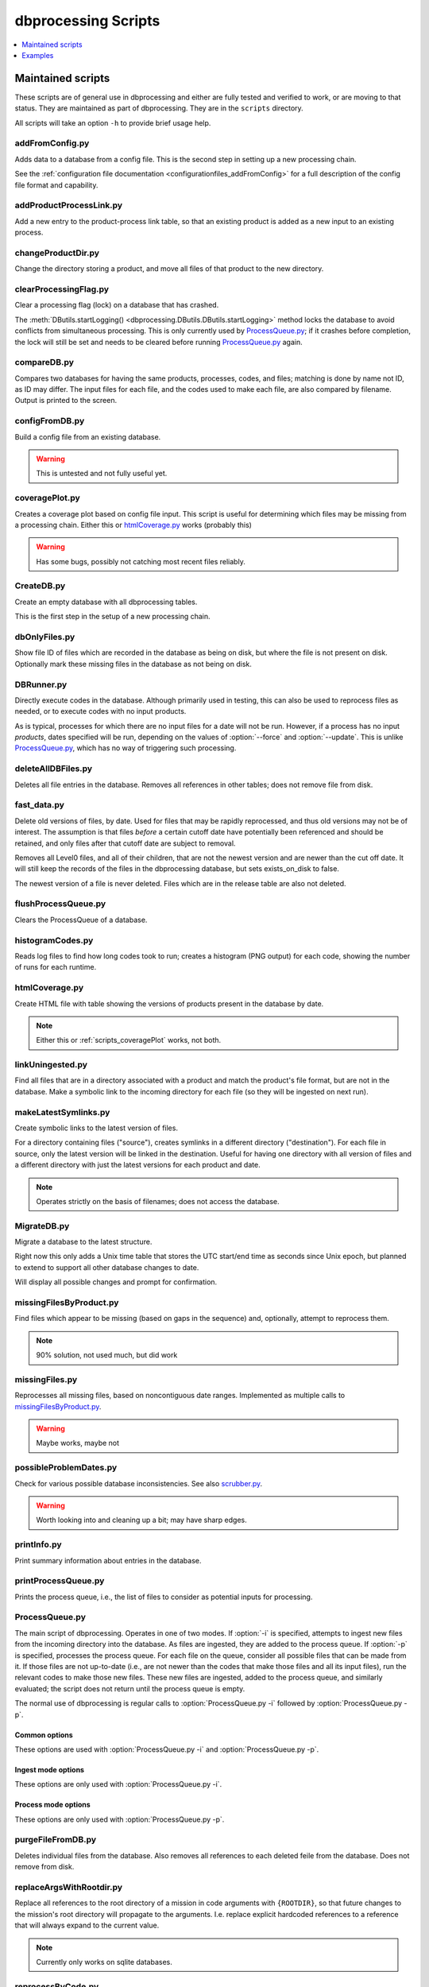 ********************
dbprocessing Scripts
********************

.. contents::
   :depth: 1
   :local:

Maintained scripts
==================
These scripts are of general use in dbprocessing and either are fully
tested and verified to work, or are moving to that status. They are
maintained as part of dbprocessing. They are in the ``scripts``
directory.

All scripts will take an option ``-h`` to provide brief usage help.

addFromConfig.py
----------------
.. program:: addFromConfig.py

Adds data to a database from a config file. This is the second step in
setting up a new processing chain.

See the :ref:`configuration file documentation
<configurationfiles_addFromConfig>` for a full description of the
config file format and capability.

.. option:: config_file

   The name of the config file to ingest

.. option:: -m <dbname>, --mission <dbname>

   The database to apply the config file to

.. option:: -v, --verify

   Verify the config file then stop (do not apply to database)

addProductProcessLink.py
------------------------
.. program:: addProductProcessLink.py

Add a new entry to the product-process link table, so that an existing
product is added as a new input to an existing process.

.. option:: -n <dbname>, --name <dbname>

   The mission database to update.

.. option:: -c <process>, --proc <process>

   Name or ID of the process to update.

.. option:: -d <product>, --prod <product>

   Name or ID of the product to now make an input to :option:`--proc`.

.. option:: -o, --opt

   Make :option:`--prod` a mandatory input to :option:`--proc`. Default:
   new input is optional.

.. option:: -y, --yday

   Also provide previous day of :option:`--prod` when making a particular
   day using :option:`--proc`.

.. option:: -t, --tmrw

   Also provide next day of :option:`--prod` when making a particular
   day using :option:`--proc`.

changeProductDir.py
-------------------
.. program:: changeProductDir.py

Change the directory storing a product, and move all files of that
product to the new directory.

.. option:: -m <dbname>, --mission <dbname>

   The mission database to update.

.. option:: product

   Name or ID of the product to change.

.. option:: newdir

   New directory to move the file to.

clearProcessingFlag.py
----------------------
.. program:: clearProcessingFlag.py

.. index::
   single: processing flag

Clear a processing flag (lock) on a database that has crashed.

The :meth:`DButils.startLogging()
<dbprocessing.DButils.DButils.startLogging>` method locks the database
to avoid conflicts from simultaneous processing. This is only
currently used by `ProcessQueue.py`_; if it crashes before
completion, the lock will still be set and needs to be cleared before
running `ProcessQueue.py`_ again.

.. option:: database

   Filename of the database to unlock

.. option:: message

   Log message to insert into the database, noting reason for the unlock.

compareDB.py
------------
.. program:: compareDB.py

Compares two databases for having the same products, processes, codes,
and files; matching is done by name not ID, as ID may differ. The input
files for each file, and the codes used to make each file, are also
compared by filename. Output is printed to the screen.

.. option:: -m <dbname>, --mission <dbname>

   Mission database. Specify twice, for the two missions to compare.

configFromDB.py
---------------
.. program:: configFromDB.py

Build a config file from an existing database.

.. warning:: This is untested and not fully useful yet.

.. option:: filename

   The filename to save the config

.. option:: -m <dbname>, --mission <dbname>

   The database to connect to

.. option:: -f, --force

   Force the creation of the config file, allows overwrite

.. option:: -s <satellite>, --satellite <satellite>

   The name of the satellite for the config file

.. option:: -i <instrument>, --instrument <instrument>

   The name of the instrument for the config file

.. option:: -c, --nocomments

   Make the config file without a comment header block on top

.. _scripts_coveragePlot:

coveragePlot.py
---------------
.. program:: coveragePlot.py

Creates a coverage plot based on config file input. This script is
useful for determining which files may be missing from a processing
chain. Either this or `htmlCoverage.py`_ works (probably this)

.. option:: configfile

   The config file to read. See the :ref:`configuration file
   documentation <configurationfiles_coveragePlot>`.

.. warning:: Has some bugs, possibly not catching most recent files reliably.

CreateDB.py
-----------
.. program:: CreateDB.py

Create an empty database with all dbprocessing tables.

This is the first step in the setup of a new processing chain.

.. option:: -d <dialect>, --dialect <dialect>

   sqlalchemy dialect to use, ``sqlite`` (default) or ``postgresql``.
   If ``postgresql``, database must exist, this script will set up
   the tables.

.. option:: dbname

   The name of the database to create (filename if using sqlite).

dbOnlyFiles.py
--------------
.. program:: dbOnlyFiles.py

Show file ID of files which are recorded in the database as being on
disk, but where the file is not present on disk. Optionally mark these
missing files in the database as not being on disk.

.. option:: -s <date>, --startDate <date>

   First date to check (e.g. 2012-10-02)

.. option:: -e <date>, --endDate <date>

   Last date to check, inclusive (e.g. 2012-10-25)

.. option:: -f, --fix

   Update database ``exists_on_disk`` to ``False`` for files which
   are not present.

.. option:: -m <dbname>, --mission <dbname>

   Selected mission database

.. option:: --echo

   echo sql queries for debugging

.. option:: -n, --newest

   Only check the newest files

.. option:: --startID <file_id>

   The File id to start on

.. option:: -v, --verbose

   Print out each file as it is checked

.. _scripts_DBRunner:

DBRunner.py
-----------
.. program:: DBRunner.py

Directly execute codes in the database. Although primarily used in
testing, this can also be used to reprocess files as needed, or to
execute codes with no input products.

As is typical, processes for which there are no input files for a date will
not be run. However, if a process has no input *products*, dates specified
will be run, depending on the values of :option:`--force` and
:option:`--update`. This is unlike `ProcessQueue.py`_, which has no way of
triggering such processing.

.. option:: process_id

   Process ID or process name of process to run.

.. option:: -d, --dryrun

   Only print what would be done (not currently working).

.. option:: -m <dbname>, --mission <dbname>

   Selected mission database

.. option:: --echo

   Start sqlalchemy with echo in place for debugging

.. option:: -s <date>, --startDate <date>

   First date to run code for (e.g. 2012-10-02 or 20121002)

.. option:: -e <date>, --endDate <date>

   Last date to run code, inclusive (e.g. 2012-10-25 or 20121025)

.. option:: --nooptional

   Do not include optional inputs

.. option:: -n <count>, --num-proc <count>

   Number of processes to run in parallel

.. option:: -i, --ingest

   Ingest created files into the database. This will also add them to
   the process queue, to be built into further products by
   :option:`ProcessQueue.py -p`.  (Default: create in current
   directory and do not add to database.)

.. option:: -u, --update

   Only run files that have not yet been created or with updated codes.
   Mutually exclusive with :option:`--force`, :option:`-v`. (Default: run all.)

.. option:: --force {0,1,2}

   Run all files in given date range and always increment version
   (0: interface; 1: quality; 2: revision). Mutually exclusive with
   :option:`-u`, :option:`-v`.
   (Default: run all but do not increment version.)

deleteAllDBFiles.py
-------------------
.. program:: deleteAllDBFiles.py

Deletes all file entries in the database. Removes all references in
other tables; does not remove file from disk.

.. option:: -m <dbname>, --mission <dbname>

   Selected mission database

fast_data.py
------------
.. program:: fast_data.py

Delete old versions of files, by date. Used for files that may be
rapidly reprocessed, and thus old versions may not be of interest. The
assumption is that files *before* a certain cutoff date have
potentially been referenced and should be retained, and only files
after that cutoff date are subject to removal.

Removes all Level0 files, and all of their children, that are not the
newest version and are newer than the cut off date. It will still keep
the records of the files in the dbprocessing database, but sets
exists_on_disk to false.

The newest version of a file is never deleted. Files which are in the
release table are also not deleted.

.. option:: -m <dbname>, --mission <dbname>

   Selected mission database

.. option:: --cutoff <date>

   Specify the cutoff date; only delete files newer than this date. This
   is specified by the *file* date, i.e. the data of data in the file,
   not the timestamp of the file on the disk. Required, in form YYYY-MM-DD.

.. option:: -a <directory>, --archive <directory>

   If specified, move files to this archive directory rather than deleting.

.. option:: --reap-files

   Remove all matching files from disk (or archives if using :option:`-a`).
   Files remain in the database but are marked as not existing on disk.

.. option:: --reap-records

   Remove matching files from the database *if* they are marked as not existing
   on disk. Will also remove all references to the file from other tables.

.. option:: --verbose

   Print the name of files as they are deleted (from disk or database).

flushProcessQueue.py
--------------------
.. program:: flushProcessQueue.py

Clears the ProcessQueue of a database.

.. option:: database

   The name of the database to wipe the ProcessQueue of.

histogramCodes.py
-----------------
Reads log files to find how long codes took to run; creates a histogram
(PNG output) for each code, showing the number of runs for each runtime.

.. option:: logfile

   Log file to read, specify multiple times to read many log files.

.. _scripts_htmlCoverage:

htmlCoverage.py
---------------
Create HTML file with table showing the versions of products present
in the database by date.

.. note::

   Either this or :ref:`scripts_coveragePlot` works, not both.

.. option:: -m <dbname>, --mission <dbname>

   Desired mission database

.. option:: -d <deltadays>, --deltadays <deltadays>

   Provide output this many days past the last file in the database.
   (Default: 3)

.. option:: outbase

   String to use at the beginning of each html output file.

.. _scripts_linkUningested:

linkUningested.py
-----------------
.. program:: linkUningested.py

Find all files that are in a directory associated with a product and match
the product's file format, but are not in the database. Make a symbolic
link to the incoming directory for each file (so they will be ingested
on next run).

.. option:: -m <dbname>, --mission <dbname>

   Selected mission database.

.. option:: -p <product>, --product <product>

   Product name or product ID to check. Optional (default will check all
   products), but highly recommended, since in particular ingestion of files
   that are normally created rather than ingested as first-order inputs might
   lead to odd results. Multiple products can be specified by specifying
   more than once.

makeLatestSymlinks.py
---------------------
.. program:: makeLatestSymlinks

Create symbolic links to the latest version of files.

For a directory containing files ("source"), creates symlinks in a
different directory ("destination"). For each file in source, only the
latest version will be linked in the destination.  Useful for having
one directory with all version of files and a different directory with
just the latest versions for each product and date.

.. note:: Operates strictly on the basis of filenames; does not access the
	  database.

.. option:: config

   The config file. See the :ref:`configuration file documentation
   <configurationfiles_makeLatestSymlinks>` for details.

.. option:: --verbose

   Print out verbose information

.. option:: -l, --list

   Instead of syncing list the sections of the conf file

.. option:: -f <filter_list>, --filter <filter_list>

   Comma separated list of strings that must be in the sync conf name
   (e.g. ``-f hope,rbspa``)

.. _MigrateDB:

MigrateDB.py
------------
.. program:: MigrateDB.py

Migrate a database to the latest structure.

Right now this only adds a Unix time table that stores the UTC start/end
time as seconds since Unix epoch, but planned to extend to support all
other database changes to date.

Will display all possible changes and prompt for confirmation.

.. option:: -m <dbname>, --mission <dbname>

   Selected mission database

.. option:: -y, --yes

   Process possible changes without asking for confirmation.

missingFilesByProduct.py
------------------------
.. program:: missingFilesByProduct.py

Find files which appear to be missing (based on gaps in the sequence)
and, optionally, attempt to reprocess them.

.. note:: 90% solution, not used much, but did work

.. option:: -m <dbname>, --mission <dbname>

   Selected mission database

.. option:: product_id

   ID of product to check for gaps.

.. option:: -s <date>, --startDate <date>

   First date to check (e.g. 2012-10-02). Default 2021-08-30.

.. option:: -e <date>, --endDate <date>

   Last date to check, inclusive (e.g. 2012-10-25). Default today.

.. option:: -p, --process

   Add missing dates to the queue for processing. Files added are
   from the parent product of the missing product, so :option:`--parent`
   is required.

.. option:: --parent <parent_id>

   Product ID of the parent product, i.e. the product which is used as input
   to :option:`product_id`.

.. option:: --echo

   echo sql queries for debugging

.. option:: -f <filter>, --filter <filter>

   Unused. Intended to be space-separated globs to filter filenames.


missingFiles.py
---------------
.. program:: missingFiles.py

Reprocesses all missing files, based on noncontiguous date
ranges. Implemented as multiple calls to `missingFilesByProduct.py`_.

.. warning:: Maybe works, maybe not

.. option:: -m <dbname>, --mission <dbname>

   Selected mission database

.. option:: -s <date>, --startDate <date>

   First date to check (e.g. 2012-10-02). Default 2021-08-30.

.. option:: -e <date>, --endDate <date>

   Last date to check, inclusive (e.g. 2012-10-25). Default today.


possibleProblemDates.py
-----------------------
.. program:: possibleProblemDates.py

Check for various possible database inconsistencies. See also `scrubber.py`_.

.. option:: -m <dbname>, --mission <dbname>

   Selected mission database

.. option:: --fix

   Fix the issues. No backups are made, and not all problems are fixable.

.. option:: --echo

   Echo sql queries for debugging

.. warning:: Worth looking into and cleaning up a bit; may have sharp edges.

printInfo.py
------------
.. program:: printInfo.py

Print summary information about entries in the database.

.. option:: database

   The name of the database to print table of

.. option:: field

   Table for which to print information: ``Code``, ``File``, ``Mission``,
   ``Process``, or ``Product``.

.. option:: -s <date>, --startDate <date>

   First date to check (e.g. 2012-10-02). Only used for :option:`field`
   of ``File``.

.. option:: -e <date>, --endDate <date>

   Last date to check, inclusive (e.g. 2012-10-25). Only used for
   :option:`field` of ``File``.

.. option:: -p <product>, --product <product>

   Product ID or name to print files for, if :option:`field` is ``File``.
   Otherwise unused.

.. _scripts_printProcessQueue:

printProcessQueue.py
--------------------
.. program:: printProcessQueue.py

Prints the process queue, i.e., the list of files to consider as
potential inputs for processing.

.. option:: database

   The name of the database to print the queue of

.. option:: -c, --count

   Set the return code to the number of files in the queue. If there
   are more than 255 files, set to 255. With this option, it is impossible
   to differentiate between an error and a single-element process queue based
   on return code. Mutually exclusive with :option:`-e`, :option:`--exist`.

.. option:: -e, --exist

   Set the return code based on whether there are any files in the process
   queue: 0 (shell True) if there are, 1 (shell False) if there are no files.
   With this option, it is impossible to differentiate between an error and
   an empty process queue based on return code. Mutually exclusive with
   :option:`-c`, :option:`--count`.

.. option:: --html

   Provide output in HTML (default text).

.. option:: -o <filename>, --output <filename>

   The name of the file to output to (if not specified, output to stdout).

.. option:: -p <product> [<product> ...], --product <product> [<product> ...]

   Product IDs or name to include in output. May specify multiple products;
   all other products will be ignored (not included in output or :option:`-c`
   and :option:`-e` counts). Because this may be used to specify multiple
   (space-separated) options, use ``--`` to end the list of products before
   specifying the database (or use ``-p`` as the last option). Adds a table of
   included products to the output, before the queue output itself.

.. option:: -q, --quiet

   Quiet mode: produce no output. Mutually exclusive with :option:`--html`,
   :option:`-o`, :option:`--output`, :option:`-s`, :option:`--sort`.

.. option:: -s, --sort

   Sort the output. Primary sort by UTC file date, secondary by product name.
   Default is to output by the order in the process queue, i.e., the order
   in which files are considered for processing.

.. _scripts_ProcessQueue_py:

ProcessQueue.py
---------------
.. program:: ProcessQueue.py

The main script of dbprocessing. Operates in one of two modes. If
:option:`-i` is specified, attempts to ingest new files from the
incoming directory into the database. As files are ingested, they are
added to the process queue. If :option:`-p` is specified, processes
the process queue. For each file on the queue, consider all possible
files that can be made from it. If those files are not up-to-date
(i.e., are not newer than the codes that make those files and all its
input files), run the relevant codes to make those new files. These
new files are ingested, added to the process queue, and similarly
evaluated; the script does not return until the process queue is
empty.

The normal use of dbprocessing is regular calls to
:option:`ProcessQueue.py -i` followed by :option:`ProcessQueue.py -p`.

.. option:: -i, --ingest

   Ingest files: evaluate all files in the incoming directory, attempt
   to add them to the database, move them to the appropriate directory
   for their identified product, and add them to the process queue.

.. option:: -p, --process

   Process files: make all possible out-of-date outputs of all of
   the inputs on the process queue, and add these new files to the
   process queue. Repeat until the queue is empty.

Common options
^^^^^^^^^^^^^^
These options are used with :option:`ProcessQueue.py -i` and
:option:`ProcessQueue.py -p`.

.. option:: -m <dbname>, --mission <dbname>

   The mission database to connect to

.. option:: -l <loglevel>, --log-level <loglevel>

   Set the logging level; messages of at least this priority are written
   to the log. Default ``debug``. See :meth:`~logging.Logger.setLevel` for
   valid levels.

.. option:: --echo

   echo sql queries for debugging

.. option:: -d, --dryrun

   Only perform a dry run, do not perform ingest/process.

   .. warning::

      This is implemented via the ``dryrun`` kwarg to
      :class:`~dbprocessing.dbprocessing.ProcessQueue` and has not
      been fully tested (there may be side effects).

.. option:: -r, --report

   Make an HTML report

   .. note::

      Not implemented.

Ingest mode options
^^^^^^^^^^^^^^^^^^^
These options are only used with :option:`ProcessQueue.py -i`.

.. option:: --glb <glob>

   Only import files from the incoming directory if their name matches
   this pattern. See :mod:`glob` for details. Default ``*``, which will
   match all files but ignore files that start with ``.``.

Process mode options
^^^^^^^^^^^^^^^^^^^^
These options are only used with :option:`ProcessQueue.py -p`.

.. option:: -n <numproc>, --num-proc <numproc>

   Number of processes to run at once. This is the number of processing
   codes to launch at a given time to create new files; each may itself
   use multiple processors. Default 2.

.. option:: -o <process>, --only <process>

   Comma-separated list of processes (IDs or names) to run. Other
   processes will not be run, as if they did not exist. This does
   not affect the removal of files from the process queue: a file
   is removed from the queue and evaluated for possible processing,
   and processing only proceeds if potential processes are on the
   provided list. The file is not returned to the queue if any other
   processes are skipped.

.. option:: -s

   Skip processes with a RUN timebase. Because these processes do not
   create an output file, they are never "up to date" and it may be useful
   to skip them to avoid extra processing time.


purgeFileFromDB.py
------------------
.. program:: purgeFileFromDB.py

Deletes individual files from the database. Also removes all references
to each deleted feile from the database. Does not remove from disk.

.. option:: filename

   Name of the file to remove; specify multiple files to remove them all.

.. option:: -m <dbname>, --mission <dbname>

   Selected mission database

.. option:: -r, --recursive

   Recursive removal: remove not only this file, but all files for
   which it is an input.

.. option:: -v, --verbose

   Verbose: print all files removed.

replaceArgsWithRootdir.py
-------------------------
.. program:: replaceArgsWithRootdir.py

Replace all references to the root directory of a mission in code
arguments with ``{ROOTDIR}``, so that future changes to the mission's
root directory will propagate to the arguments. I.e. replace explicit
hardcoded references to a reference that will always expand to the
current value.

.. note:: Currently only works on sqlite databases.

.. option:: mission

   Mission database to update

reprocessByCode.py
------------------
.. program:: reprocessByCode.py

Add all files made by a given code to the process queue, so they will
be evaluated as inputs on the next run of :option:`ProcessQueue.py
-p`.

.. warning:: Should work, probably doesn't

.. option:: code

   Name or ID of code to reprocess. Files *made by this code* will be
   added to the process queue to be considered as inputs; this is
   *not* the code which will be run when those files are reprocessed.

.. option:: -s <date>, --startDate <date>

   Date to start reprocessing (e.g. 2012-10-02)

.. option:: -e <date>, --endDate <date>

   Date to end reprocessing (e.g. 2012-10-25)

.. option:: -m <dbname>, --mission <dbname>

   Selected mission database

.. option:: --force {0,1,2}

   Force the reprocessing. Specify which version number to increment (0,1,2)

reprocessByDate.py
------------------
.. program:: reprocessByDate.py

Goes through the database and adds all the files that are in a date
range to the process queue so that the next :option:`ProcessQueue.py
-p` will run them.

This code works and is likely the one that should be used most of the
time for reprocessing files. (Used as the default for do everything on
a date range.)

.. option:: -s <date>, --startDate <date>

   Date to start reprocessing (e.g. 2012-10-02)

.. option:: -e <date>, --endDate <date>

   Date to end reprocessing (e.g. 2012-10-25)

.. option:: -m <dbname>, --mission <dbname>

   Selected mission database

.. option:: --echo

   Echo sql queries for debugging

.. option:: --force {0,1,2}

   Force the reprocessing. Specify which version number to increment (0,1,2)

.. option:: --level <level>

   Only reprocess files of this level.

reprocessByInstrument.py
------------------------
.. program:: reprocessByInstrument.py

Adds all database files of a particular instrument to the process
queue so that the next :option:`ProcessQueue.py -p` will run them.

.. option:: instrument

   The instrument to reprocess; only products of this instrument
   are added to the process queue. Name or ID.

.. option:: -s <date>, --startDate <date>

   Date to start reprocessing (e.g. 2012-10-02)

.. option:: -e <date>, --endDate <date>

   Date to end reprocessing (e.g. 2012-10-25)

.. option:: -m <dbname>, --mission <dbname>

   Selected mission database

.. option:: -l <level>, --level <level>

   The level to reprocess for the given instrument

.. option:: --echo

   Echo sql queries for debugging

.. option:: --force {0,1,2}

   Force the reprocessing. Specify which version number to increment (0,1,2)

reprocessByProduct.py
---------------------
.. program:: reprocessByProduct.py

Adds all database files of a particular product to the process
queue so that the next :option:`ProcessQueue.py -p` will run them.

This reprocessing script works and is used all the time; it's been
tested much more heavily than the others and is used all the time for
individual processing.

.. option:: product

   Add files of this product, ID or name.

.. option:: -s <date>, --startDate <date>

   Date to start reprocessing (e.g. 2012-10-02)

.. option:: -e <date>, --endDate <date>

   Date to end reprocessing (e.g. 2012-10-25)

.. option:: -m <dbname>, --mission <dbname>

   Selected mission database

.. option:: --echo

   Echo sql queries for debugging

.. option:: --force {0,1,2}

   Force the reprocessing. Specify which version number to increment (0,1,2)

scrubber.py
-----------
.. program:: scrubber.py

Checks a database for possible inconsistencies or problems. See also
`possibleProblemDates.py`_

.. option:: -m <dbname>, --mission <dbname>

   Mission database to check

updateSHAsum.py
---------------
.. program:: updateSHAsum.py

Update the stored shasum for a file; useful if the file were changed after
ingestion.

.. option:: infile

   File to update the shasum of

.. option:: -m <dbname>, --mission <dbname>

   Selected mission database

updateUnixTime.py
-----------------
.. program:: updateUnixTime.py

Rewrites all Unix timestamps in a file, recalculating them from the UTC
start/stop time. This is not needed if adding a Unix timestamp table
to an existing database (see :ref:`MigrateDB`); it is only required
if the algorithm for populating the Unix timestamps changes and a database
has been created with the older algorithm.

.. option:: -m <dbname>, --mission <dbname>

   Selected mission database


Examples
========
These scripts are meant as reference for specific tasks that might be
required for a particular mission. They may not be fully tested or may
be mission-specific. They are not generally maintained; some are
candidates for eventually transferring to maintained scripts. They are
in the directory ``examples/scripts``.

addVerboseProvenance.py
-----------------------
.. program:: addVerboseProvenance.py

Go into the database and get the verbose provenance for a file
then add that to the global attrs for the CDF file.
Either put out to the same file or a different file

.. warning:: This code has not been fully tested or used; never worked.

.. option:: infile

   Input CDF file

.. option:: outfile

   Output CDF file; input is copied to this file with the provenance added.

.. option:: -m <dbname>, --mission <dbname>

   Selected mission database

.. option:: -i, --inplace

   Edit the existing CDF file in place instead of making a new output file.

dataToIncoming.py
-----------------
Concept, never actually used. Intended as a single script which would be
used (in conjunction with a configuration file) to handle all incoming
data for RBSP-ECT, to ingest all new files to the database. In practice,
used separate scripts for each sensor on the suite.

hopeCoverageHTML.py
-------------------
Produce a table with days that had coverage of HOPE data. See
`coveragePlot.py`_ and `htmlCoverage.py`_ for more generic implementation.

hope_query.py
-------------
Print information on HOPE files for particular days, and particular
spacecraft. See `printInfo.py`_ for similar generic output.

link_missing_ql_mag_l2_mag.py
-----------------------------
RBSP-ECT had some inputs available initially in a quicklook format and
then later in a definitive level 2 format. The database treated QL as
"required,", L2 "optional". dbprocessing doesn't support "either or
but prefer this one", so this links them together and the wrapper
handles the actual selection of the file according to priority.

magephem-pre-CoverageHTML.py
----------------------------
Produce a table with days that had coverage of predictive magnetic
ephemeris data. See `coveragePlot.py`_ and `htmlCoverage.py`_ for more
generic implementation.

updateCode.py
-------------
Helper to help deploy a new version of a code. Designed to copy an
existing code entry and increment its version.

Ideally would also add all files that are inputs to the code to the
process queue, but this was not implemented.

updateProducts.py
-----------------
Intended to update products based on an updated configuration
file. Probably broken.

weeklyReport.py
---------------
Reads dbprocessing log files to produce an HTML report of activity
over a given period of time. Unused and probably broken.

writeDBhtml.py
--------------
Produces an HTML summary of a mission products and processes. Unused
and probably broken.

writeProcessConf.py
-------------------
Write the configuration file fragment for a particular process. Not
used. See `configFromDB.py`_.

writeProductsConf.py
--------------------
Write the configuration file fragment for a particular product. Not
used. See `configFromDB.py`_.
